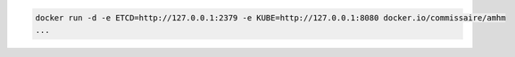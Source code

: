 .. code-block:: shell

    docker run -d -e ETCD=http://127.0.0.1:2379 -e KUBE=http://127.0.0.1:8080 docker.io/commissaire/amhm
    ...